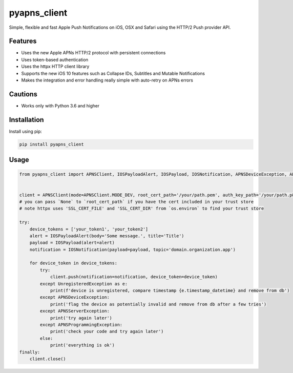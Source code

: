 *************
pyapns_client
*************

|version| |license|

Simple, flexible and fast Apple Push Notifications on iOS, OSX and Safari using the HTTP/2 Push provider API.


Features
========

- Uses the new Apple APNs HTTP/2 protocol with persistent connections
- Uses token-based authentication
- Uses the httpx HTTP client library
- Supports the new iOS 10 features such as Collapse IDs, Subtitles and Mutable Notifications
- Makes the integration and error handling really simple with auto-retry on APNs errors


Cautions
========

- Works only with Python 3.6 and higher


Installation
============

Install using pip:

.. code-block:: bash

    pip install pyapns_client


Usage
=====

.. code-block:: python

    from pyapns_client import APNSClient, IOSPayloadAlert, IOSPayload, IOSNotification, APNSDeviceException, APNSServerException, APNSProgrammingException, UnregisteredException


    client = APNSClient(mode=APNSClient.MODE_DEV, root_cert_path='/your/path.pem', auth_key_path='/your/path.p8', auth_key_id='AUTHKEY123', team_id='TEAMID1234')
    # you can pass `None` to `root_cert_path` if you have the cert included in your trust store
    # note httpx uses 'SSL_CERT_FILE' and 'SSL_CERT_DIR' from `os.environ` to find your trust store

    try:
        device_tokens = ['your_token1', 'your_token2']
        alert = IOSPayloadAlert(body='Some message.', title='Title')
        payload = IOSPayload(alert=alert)
        notification = IOSNotification(payload=payload, topic='domain.organization.app')

        for device_token in device_tokens:
            try:
                client.push(notification=notification, device_token=device_token)
            except UnregisteredException as e:
                print(f'device is unregistered, compare timestamp {e.timestamp_datetime} and remove from db')
            except APNSDeviceException:
                print('flag the device as potentially invalid and remove from db after a few tries')
            except APNSServerException:
                print('try again later')
            except APNSProgrammingException:
                print('check your code and try again later')
            else:
                print('everything is ok')
    finally:
        client.close()


.. |version| image:: https://img.shields.io/pypi/v/pyapns_client.svg?style=flat-square
    :target: https://pypi.python.org/pypi/pyapns_client/

.. |license| image:: https://img.shields.io/pypi/l/pyapns_client.svg?style=flat-square
    :target: https://pypi.python.org/pypi/pyapns_client/